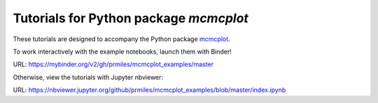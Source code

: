 Tutorials for Python package `mcmcplot`
---------------------------------------

These tutorials are designed to accompany the Python package `mcmcplot <https://github.com/prmiles/mcmcplot/wiki>`_.

To work interactively with the example notebooks, launch them with Binder!

|binder|

URL: https://mybinder.org/v2/gh/prmiles/mcmcplot_examples/master

Otherwise, view the tutorials with Jupyter nbviewer:

|nbviewer|

URL: https://nbviewer.jupyter.org/github/prmiles/mcmcplot_examples/blob/master/index.ipynb

.. |binder| image:: https://mybinder.org/badge_logo.svg
    :target: https://mybinder.org/v2/gh/prmiles/mcmcplot_examples/master

.. |nbviewer| image:: https://github.com/jupyter/design/blob/master/logos/Badges/nbviewer_badge.svg
    :target: https://nbviewer.jupyter.org/github/prmiles/mcmcplot_examples/blob/master/index.ipynb
